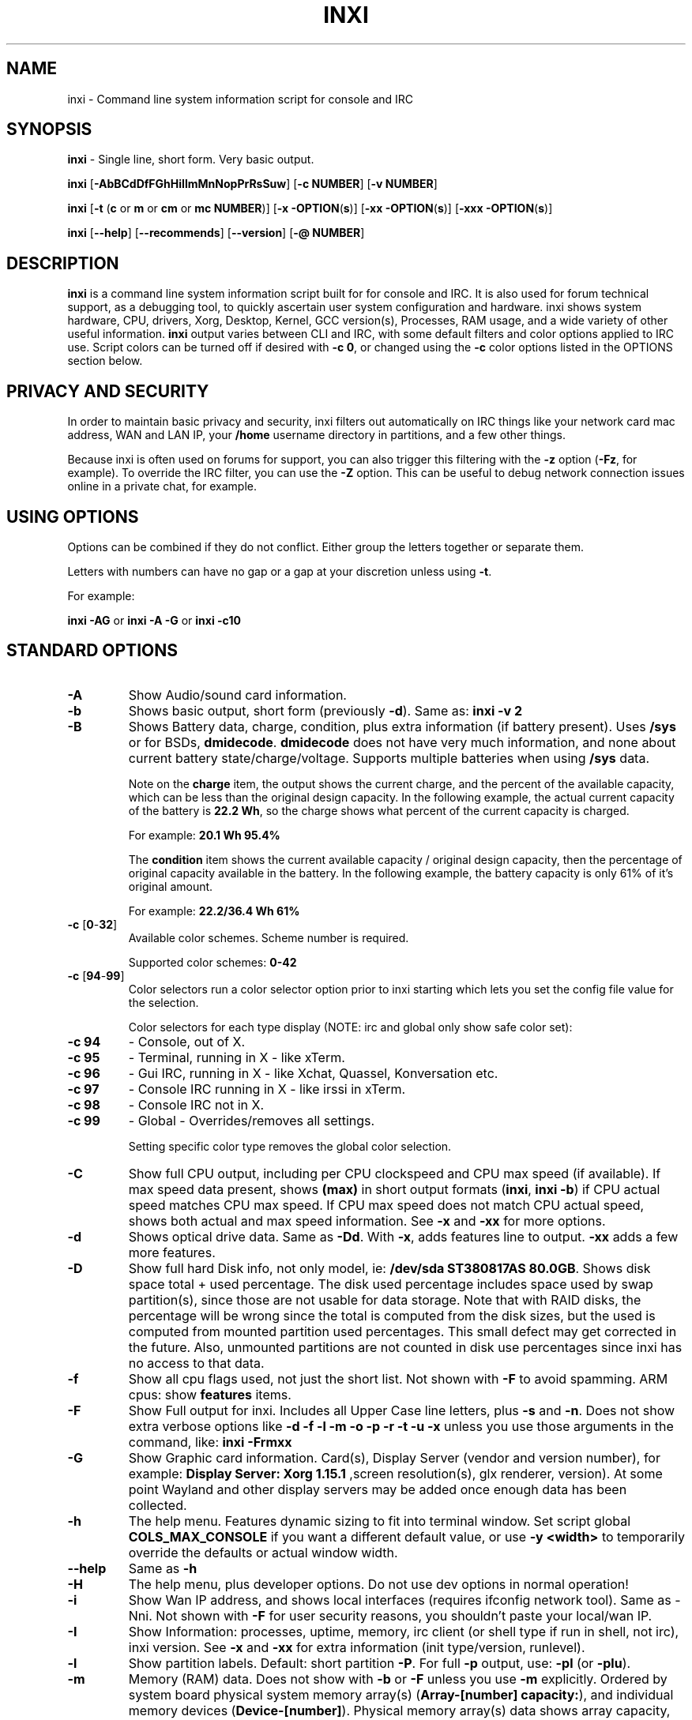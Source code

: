 .TH INXI 1 "2016\-04\-18" inxi "inxi manual"
.SH NAME
inxi  \- Command line system information script for console and IRC 
.SH SYNOPSIS
.B inxi \fR \- Single line, short form. Very basic output.

.B inxi \fR[\fB\-AbBCdDfFGhHiIlmMnNopPrRsSuw\fR]  \fR[\fB\-c  NUMBER\fR] \fR[\fB\-v  NUMBER\fR]

.B inxi  \fR[\fB\-t \fR(\fBc\fR or\fB m\fR or\fB cm\fR or\fB mc NUMBER\fR)] \fR[\fB\-x \-OPTION\fR(\fBs\fR)] \fR[\fB\-xx \-OPTION\fR(\fBs\fR)] \fR[\fB\-xxx \-OPTION\fR(\fBs\fR)]

.B inxi \fR[\fB\-\-help\fR] \fR[\fB\-\-recommends\fR] \fR[\fB\-\-version\fR] \fR[\fB\-@ NUMBER\fR] 
.SH DESCRIPTION
.B inxi\fR is a command line system information script built for for console and IRC. It is also used for forum technical support, as a debugging tool, to quickly ascertain user system configuration and hardware. inxi shows system 
hardware, CPU, drivers, Xorg, Desktop, Kernel, GCC version(s), Processes, RAM usage, and a wide variety of other 
useful information. 
.B inxi\fR output varies between CLI and IRC, with some default filters and color options applied to IRC use. Script colors can
be turned off if desired with \fB\-c 0\fR, or changed using the \fB\-c\fR color options listed in the OPTIONS section below.
.SH PRIVACY AND SECURITY
In order to maintain basic privacy and security, inxi filters out automatically on IRC things like
your network card mac address, WAN and LAN IP, your \fB/home\fR username directory in partitions, 
and a few other things.

Because inxi is often used on forums for support, you can also trigger this filtering with the \fB\-z\fR
option (\fB\-Fz\fR, for example). To override the IRC filter, you can use the \fB\-Z\fR option. This can be useful 
to debug network connection issues online in a private chat, for example.
.SH USING OPTIONS
Options can be combined if they do not conflict. Either group the letters 
together or separate them.

Letters with numbers can have no gap or a gap at your discretion unless using \fB \-t\fR.

For example: 

.B inxi \-AG\fR or \fBinxi \-A \-G\fR or \fBinxi \-c10\fR
.SH STANDARD OPTIONS 
.TP
.B \-A  
Show Audio/sound card information.
.TP
.B \-b  
Shows basic output, short form (previously \fB\-d\fR). Same as: \fBinxi \-v 2\fR
.TP
.B \-B  
Shows Battery data, charge, condition, plus extra information (if battery present). 
Uses \fB/sys\fR or for BSDs, \fBdmidecode\fR. \fBdmidecode\fR does not have very much information, 
and none about current battery state/charge/voltage. Supports multiple batteries
when using \fB/sys\fR data.

Note on the \fBcharge\fR item, the output shows the current charge, and the percent of 
the available capacity, which can be less than the original design capacity. In the 
following example, the actual current capacity of the battery is \fB22.2 Wh\fR, 
so the charge shows what percent of the current capacity is charged.

For example: \fB20.1 Wh 95.4%\fR

The \fBcondition\fR item shows the current available capacity / original design capacity,
then the percentage of original capacity available in the battery. In the following
example, the battery capacity is only 61% of it's original amount.

For example: \fB22.2/36.4 Wh 61%\fR
.TP
.B \-c \fR[\fB0\fR\-\fB32\fR] 
Available color schemes. Scheme number is required. 
  
Supported color schemes: \fB0\-42\fR
.TP	 
.B \-c \fR[\fB94\fR\-\fB99\fR]
Color selectors run a color selector option  prior to inxi starting which lets 
you set the config file value for the selection.

Color selectors for each type display (NOTE: irc and global only show safe color set):
.TP
.B \-c 94\fR
\- Console, out of X.
.TP
.B \-c 95\fR
\- Terminal, running in X \- like xTerm.
.TP
.B \-c 96\fR
\- Gui IRC, running in X \- like Xchat, Quassel, 
Konversation etc.
.TP
.B \-c 97\fR
\- Console IRC running in X \- like irssi in xTerm.
.TP
.B \-c 98\fR
\- Console IRC not in  X.
.TP
.B \-c 99\fR
\- Global \- Overrides/removes all settings.

Setting specific color type removes the global color selection.
.TP
.B \-C  
Show full CPU output, including per CPU clockspeed and CPU max speed (if available). If max speed data
present, shows \fB(max)\fR in short output formats (\fB\inxi\fR, \fB\inxi \-b\fR) if CPU actual speed 
matches CPU max speed. If CPU max speed does not match CPU actual speed, shows both actual and max speed
information. See \fB\-x\fR and \fB\-xx\fR for more options. 
.TP
.B \-d  
Shows optical drive data. Same as \fB\-Dd\fR. With \fB\-x\fR, adds features line to output. 
\fB\-xx\fR adds a few more features.
.TP
.B \-D  
Show full hard Disk info, not only model, ie: \fB/dev/sda ST380817AS 80.0GB\fR. Shows disk space 
total + used percentage.  The disk used percentage includes space used by swap partition(s), since 
those are not usable for data storage. Note that with RAID disks, the percentage will be wrong
since the total is computed from the disk sizes, but the used is computed from mounted partition used
percentages. This small defect may get corrected in the future. Also, unmounted partitions are not
counted in disk use percentages since inxi has no access to that data.
.TP
.B \-f  
Show all cpu flags used, not just the short list. Not shown with \fB\-F\fR to avoid 
spamming. ARM cpus: show \fBfeatures\fR items.
.TP
.B \-F  
Show Full output for inxi. Includes all Upper Case line letters, plus \fB\-s\fR and \fB\-n\fR.
Does not show extra verbose options like \fB\-d \-f \-l \-m \-o \-p \-r \-t \-u \-x\fR unless you use 
those arguments in the command, like: \fBinxi \-Frmxx\fR
.TP
.B \-G  
Show Graphic card information. Card(s), Display Server (vendor and version number), for example: 
\fBDisplay Server: Xorg 1.15.1 \fR
,screen resolution(s), glx renderer, version). At some point Wayland and other display servers
may be added once enough data has been collected.
.TP
.B \-h
The help menu. Features dynamic sizing to fit into terminal window. Set script global \fBCOLS_MAX_CONSOLE\fR
if you want a different default value, or use \fB-y <width>\fR to temporarily override the defaults or actual window width.
.TP
.B \-\-help
Same as \fB\-h\fR
.TP
.B \-H
The help menu, plus developer options. Do not use dev options in normal 
operation!
.TP
.B \-i  
Show Wan IP address, and shows local interfaces (requires ifconfig network tool). 
Same as \-Nni. Not shown with \fB\-F\fR for user security reasons, you shouldn't 
paste your local/wan IP.
.TP
.B \-I  
Show Information: processes, uptime, memory, irc client (or shell type if run in shell, not irc), inxi version.  
See \fB\-x\fR and \fB\-xx\fR for extra information (init type/version, runlevel).
.TP
.B \-l  
Show partition labels. Default: short partition \fB\-P\fR. For full \fB\-p\fR output, use: \fB\-pl\fR (or \fB\-plu\fR).
.TP
.B \-m  
Memory (RAM) data. Does not show with  \fB\-b\fR or  \fB\-F\fR unless you use  \fB\-m\fR explicitly. Ordered by system board physical system memory array(s) (\fBArray\-[number] capacity:\fR), and individual memory devices (\fBDevice\-[number]\fR). Physical memory array(s) data shows array capacity, and number of devices supported, and Error Correction information. Devices shows locator data (highly variable in syntax), size, speed, type (eg: \fBtype: DDR3\fR). 

Note that \fB\-m\fR uses \fBdmidecode\fR, which must be run as root (or start \fBinxi\fR with \fBsudo\fR), unless you figure out how to set up sudo to permit dmidecode to read \fB/dev/mem\fR as user. Note that speed will not show if \fBNo Module Installed\fR is found in size. This will also turn off Bus Width data output if it is null. 

Because dmidecode data is extremely unreliable, inxi will try to make best guesses. If you see \fB(check)\fR after capacity number, you should check it for sure with specifications. \fB(est)\fR is slightly more reliable, but you should still check the real specifications before buying ram. Unfortunately there is nothing \fBinxi can do to get truly reliable data about the system ram, maybe one day the kernel devs will put this data into \fB/sys\fR, and make it real data, taken from the actual system, not dmi data. For most people, the data will be right, but a significant percentage of users will have either wron max module size, if present, or max capacity.
.TP
.B \-M  
Show machine data. Motherboard, Bios, and if present, System Builder (Like Lenovo).
Older systems/kernels without the required \fB/sys\fR data can use dmidecode instead, run as root. If using dmidecode,
may also show bios revision as well as version. \fB\-! 33\fR can force use of \fBdmidecode\fR data instead of \fB/sys\fR.
.TP
.B \-n  
Show Advanced Network card information. Same as \fB\-Nn\fR. Shows interface, speed, 
mac id, state, etc.
.TP
.B \-N  
Show Network card information. With \fB\-x\fR, shows PCI BusID, Port number.
.TP
.B \-o  
Show unmounted partition information (includes UUID and LABEL if available).
Shows file system type if you have \fBfile\fR installed, if you are root OR if you have
added to \fB/etc/sudoers\fR (sudo v. 1.7 or newer): 

.B <username> ALL = NOPASSWD: /usr/bin/file (sample)

Does not show components (partitions that create the md raid array) of md\-raid arrays.
.TP
.B \-p  
Show full partition information (\fB\-P\fR plus all other detected partitions).
.TP
.B \-P  
Show Partition information (shows what \fB\-v 4\fR would show, but without extra data).
Shows, if detected: \fB/ /boot /home /tmp /usr /var\fR. Use \fB\-p\fR to see all mounted partitions.
.TP
.B \-r  
Show distro repository data. Currently supported repo types:

\fBAPT\fR (Debian, Ubuntu + derived versions)

\fBPACMAN\fR (Arch Linux + derived versions)

\fBPISI\fR (Pardus + derived versions)

\fBPORTAGE\fR (Gentoo, Sabayon + derived versions)

\fBPORTS\fR (OpenBSD, FreeBSD, NetBSD + derived OS types)

\fBSLACKPKG\fR (Slackware + derived versions)

\fBURPMQ\fR (Mandriva, Mageia + derived versions)

\fBYUM/ZYPP\fR (Fedora, Redhat, maybe Suse + derived versions)

(as distro data is collected more will be added. If your's is missing please show us how to get this 
information and we'll try to add it.)
.TP
.B \-R
Show RAID data. Shows RAID devices, states, levels, and components, and extra data with \fB\-x\fR / \fB\-xx\fR. 
md\-raid: If device is resyncing, shows resync progress line as well. 
.TP
.B \-\-recommends   
Checks inxi application dependencies + recommends, and directories, then shows
what package(s) you need to install to add support for that feature.
.TP
.B \-s
Show sensors output (if sensors installed/configured): mobo/cpu/gpu temp; detected 
fan speeds. Gpu temp only for Fglrx/Nvidia drivers. Nvidia shows screen number for > 1 screens.
.TP
.B \-S  
Show System information: host name, kernel, desktop environment (if in X), distro. With \fB\-xx\fR show
dm \- or startx \- (only shows if present and running if out of X), and if in X, with \fB\-xxx\fR show more desktop info, like shell/panel etc.
.TP
.B \-t \fR[\fBc\fR or\fB m\fR or\fB cm\fR or\fB mc NUMBER\fR]\fR
Show processes. If followed by numbers \fB1\-20\fR, shows that number of processes for each type 
(default: \fB5\fR; if in irc, max: \fB5\fR)

Make sure to have no space between letters and numbers (\fB\-t cm10\fR \- right, \fB\-t cm 10\fR \- wrong).
.TP
.B \-t c\fR
\- cpu only. With \fB\-x\fR, shows also memory for that process on same line.
.TP
.B \-t m\fR
\- memory only. With \fB\-x\fR, shows also cpu for that process on same line. If the \i-I line is not triggered,
will also show the system used/total ram information in the first \fBMemory\fR line of output.
.TP
.B \-t cm\fR
\- cpu+memory. With \fB\-x\fR, shows also cpu or memory for that process on same line.
.TP
.B \-u  
Show partition UUIDs. Default: short partition \fB\-P\fR. For full \fB\-p\fR output, use: \fB\-pu\fR (or \fB\-plu\fR).
.TP
.B \-U
Note \- Maintainer may have disabled this function. 

If inxi \fB\-h\fR has no listing for \fB\-U\fR then its disabled.

Auto\-update script. Note: if you installed as root, you must be root to update, 
otherwise user is fine. Also installs / updates this Man Page to: \fB/usr/share/man/man8\fR
This requires that you be root to write to that directory. 
.TP
.B \-V 
inxi version information. Prints information then exits.
.TP
.B \-\-version
same as \fB\-V\fR
.TP
.B \-v	
Script verbosity levels. Verbosity level number is required. Should not be used with \fB\-b\fR or \fB\-F\fR. 

Supported levels: \fB0\-7\fR Examples :\fB inxi \-v 4 \fR or \fB inxi \-v4\fR
.TP
.B \-v 0 
\- Short output, same as: \fBinxi\fR
.TP
.B \-v 1 
\- Basic verbose, \fB\-S\fR + basic CPU (cores, model, clock speed, and max speed, if available) 
+ \fB\-G\fR + basic Disk + \fB\-I\fR.
.TP
.B \-v 2 
\- Adds networking card (\fB\-N\fR), Machine (\fB\-M\fR) data, Battery (if available), and shows basic hard disk data 
(names only). Same as: \fBinxi \-b\fR
.TP
.B \-v 3 
\- Adds advanced CPU (\fB\-C\fR); network (\fB\-n\fR) data; triggers \fB\-x\fR advanced data option.
.TP
.B \-v 4 
\- Adds partition size/filled data (\fB\-P\fR) for (if present):\fB/ /home /var/ /boot\fR
Shows full disk data (\fB\-D\fR)
.TP
.B \-v 5 
\- Adds audio card (\fB\-A\fR); memory/ram (\fB\-m\fR);sensors (\fB\-s\fR), partition label (\fB\-l\fR) and UUID (\fB\-u\fR), short form of 
optical drives.
.TP
.B \-v 6 
\- Adds full partition data (\fB\-p\fR), unmounted partition data (\fB\-o\fR), optical drive data (\fB\-d\fR); 
triggers \fB\-xx\fR extra data option.
.TP
.B \-v 7 
\- Adds network IP data (\fB\-i\fR); triggers \fB\-xxx\fR
.TP
.B \-w  
Adds weather line. Note, this depends on an unreliable api so it may not always be working in the future.
To get weather for an alternate location, use \fB\-W <location_string>\fR. See also \fB\-x\fR, \fB\-xx\fR, \fB\-xxx\fR option.
Please note, your distribution's maintainer may chose to disable this feature, so if \fB\-w\fR or \fB\-W\fR don't work, that's why.
.TP
.B \-W <location_string>
Get weather/time for an alternate location. Accepts postal/zip code, city,state pair, or latitude,longitude.
Note: city/country/state names must not contain spaces. Replace spaces with '\fB+\fR' sign. No spaces around \fB,\fR (comma). 
Use only ascii letters in city/state/country names, sorry. 

Examples: \fB\-W 95623\fR OR \fB\-W Boston,MA\fR OR \fB\-W45.5234,\-122.6762\fR OR \fB\-W new+york,ny\fR
OR \fB\-W bodo,norway\fR.
.TP
.B \-y <integer >= 80>
This is an absolute width override which sets the output line width max. Overrides \fBCOLS_MAX_IRC\fR / \fBCOLS_MAX_CONSOLE\fR globals, or the actual widths of the terminal. If used with \fB\-h\fR or \fB\-c 94-99\fR, put \fB\-y\fR option first or the override will be ignored. Cannot be used with \fB\-\-help\fR/\fB\-\-version\fR/\fB\-\-recommends\fR type long options. Example: \fBinxi \-y 130 \-Fxx\fR
.TP
.B \-z  
Adds security filters for IP addresses, Mac, location (\fB\-w\fR), and user home directory name. Default on for irc clients.
.TP
.B \-Z  
Absolute override for output filters. Useful for debugging networking issues in irc for example.
.SH EXTRA DATA OPTIONS
These options are for long form only, and can be triggered by one or more \fB\-x\fR, like \fB\-xx\fR.
Alternately, the \fB\-v\fR options trigger them in the following way:
\fB\-v 3\fR adds \fB\-x\fR; \fB\-v 6\fR adds \fB\-xx\fR; \fB\-v 7\fR adds \fB\-xxx\fR

These extra data triggers can be useful for getting more in\-depth data on various options.
Can be added to any long form option list, like: \fB\-bxx\fR or \fB\-Sxxx\fR

There are 3 extra data levels: \fB\-x\fR; \fB\-xx\fR; and \fB\-xxx\fR

The following shows which lines / items get extra information with each extra data level.
.TP
.B \-x \-A 
\- Adds version/port(s)/driver version (if available) for each Audio device.
.TP
.B \-x \-A
\- Shows PCI Bus ID/Usb ID number of each Audio device.
.TP
.B \-x \-B
\- Shows Vendor/Model, battery status (if battery present).
.TP 
.B \-x \-C 
\- bogomips on CPU (if available); CPU Flags (short list).
.TP
.B \-x \-d
\- Adds items to features line of optical drive; adds rev version to optical drive.
.TP
.B \-x \-D
\- Hdd temp with disk data if you have hddtemp installed, if you are root OR if you have added to
\fB/etc/sudoers\fR (sudo v. 1.7 or newer): 

.B <username> ALL = NOPASSWD: /usr/sbin/hddtemp (sample)
.TP
.B \-x \-G 
\- Direct rendering status for Graphics (in X).
.TP
.B \-x \-G 
\- (for single gpu, nvidia driver) screen number gpu is running on.
.TP
.B \-x \-G
\- Shows PCI Bus ID/Usb ID number of each Graphics card.
.TP
.B \-x \-i 
\- Show IPv6 as well for LAN interface (IF) devices.
.TP
.B \-x \-I
\- Show current init system (and init rc in some cases, like OpenRC). With \-xx, shows init/rc
version number, if available.
.B \-x \-I
\- Show system GCC, default. With \-xx, also show other installed GCC versions. 
.TP
.B \-x \-I
\- Show current runlevel (not available with all init systems). 
.TP
.B \-x \-I
\- If in shell (not in IRC client, that is), show shell version number (if available).
.TP
.B \-x \-m
\- Shows memory device Part Number (\fBpart:\fR). Useful to order new or replacement memory sticks etc. Usually part numbers are unique, particularly if you use the word \fBmemory\fR in the search as well. With \fB\-xx\fR, shows Serial Number and Manufactorer as well.
.TP
.B \-x \-m
\- If present, shows maximum memory module/device size in the Array line. Only some systems will have this data available.
.TP
.B \-x \-N
\- Adds version/port(s)/driver version (if available) for each Network card;
.TP
.B \-x \-N
\- Shows PCI Bus ID/Usb ID number of each Network card.
.TP
.B \-x \-R 
\- md\-raid: Shows component raid id. Adds second RAID Info line: raid level; report on drives 
(like 5/5); blocks; chunk size; bitmap (if present). Resync line, shows blocks synced/total blocks.

\- zfs\-raid: Shows raid array full size; available size; portion allocated to RAID (ie, not available as storage)."
.TP
.B \-x \-S 
\- Desktop toolkit if available (GNOME/XFCE/KDE only); Kernel gcc version.
.TP
.B \-x \-t 
\- Adds memory use output to cpu (\fB\-xt c\fR), and cpu use to memory (\fB\-xt m\fR). For \fB\-xt c\fR will also show
system Used/Total ram data if \fB\-t m\fR (memory) is not used AND \fB\-I\fR is not triggered.
.TP
.B \-x \-w / \-W
\- Adds wind speed and time zone (\fB\-w\fR only), and makes output go to two lines.
.TP
.B \-xx \-A 
\- Adds vendor:product ID of each Audio device.
.TP
.B \-xx \-B 
\- Adds serial number, voltage (if available). 

Note that \fBvolts\fR shows the data (if available) as: Current Voltage Now / Minimum Design Voltage
.TP
.B \-xx \-C 
\- Shows Minimum CPU speed (if available).
.TP
.B \-xx \-D 
\- Adds disk serial number.
.TP
.B \-xx \-G 
\- Adds vendor:product ID of each Graphics card.
.TP
.B \-xx \-I 
\- Show init type version number (and rc if present).
.TP
.B \-xx \-I 
\- Adds other detected installed gcc versions to primary gcc output (if present).
.TP
.B \-xx \-I
\- Show, if detected, system default runlevel. Supports Systemd/Upstart/Sysvinit type defaults. Note that
not all systemd systems have the default value set, in that case, if present, it will use the data from 
\fB/etc/inittab\fR.
.TP
.B \-xx \-I 
\- Adds parent program (or tty) that started shell, if not IRC client, to shell information.
.TP
.B \-xx \-m
\- Shows memory device Manufacturer and Serial Number.
.TP
.B \-xx \-m
\- Single/double bank memory, if data is found. Note, this may not be 100% right all of the time since it depends on the order that data is found in \fBdmidecode\fR output for \fBtype 6\fR and \fBtype 17\fR.
.TP
.B \-xx \-M 
\- Adds chassis information, if any data for that is available. Also shows BIOS rom size if using dmidecode.
.TP
.B \-xx \-N 
\- Adds vendor:product ID of each Network card.
.TP
.B \-xx \-R
\- md\-raid: Adds superblock (if present); algorythm, U data. Adds system info line (kernel support,  
read ahead, raid events). Adds if present, unused device line.  If device is resyncing, shows 
resync progress line as well.
.TP
.B \-xx \-S 
\- Adds, if run in X, display manager type to Desktop information, if present. If none, shows N/A.
Supports most known display managers, like xdm, gdm, kdm, slim, lightdm, or mdm.
.TP
.B \-xx \-w / \-W
\- Adds humidity and barometric pressure.
.TP
.B \-xx \-@ <11\-14>
\- Automatically uploads debugger data tar.gz file to \fIftp.techpatterns.com\fR.
.TP
.B \-xxx \-B
\- Adds battery chemistry (like: \fBLi-ion\fR), cycles (NOTE: there appears to be a problem with the Linux kernel
obtaining the cycle count, so this almost always shows \fB0\fR. There's nothing that can be done about this glitch, the 
data is simply not availabe as of 2016-04-18), location (only available from dmidecode derived output).
.TP
.B \-xxx \-m
\- Memory bus width: primary bus width, and if present, total width. eg: bus width: 64 bit (total: 72 bits). Note that total / data widths are mixed up sometimes in dmidecode output, so inxi will take the larger value as total if present. If no total width data is found, then inxi will not show that item.
.TP
.B \-xxx \-m
\- Adds device Type Detail, eg: DDR3 (Synchronous).
.TP
.B \-xxx \-m
\- If present, will add memory module voltage. Only some systems will have this data available.
.TP
.B \-xxx \-S 
\- Adds, if run in X, shell/panel type info to Desktop information, if present. If none, shows nothing.
Supports some current desktop extras like gnome\-panel, lxde\-panel, and others. Added mainly for Mint support.
.TP
.B \-xxx \-w / \-W
\- Adds location (city state country), weather observation time, altitude of system.
If wind chill, heat index, or dew point are available, shows that data as well.
.SH ADVANCED OPTIONS
.TP
.B \-! 31
Turns off hostname in System line. Useful, with \fB\-z\fR, for anonymizing your inxi output for posting on
forums or IRC.
.TP
.B \-! 32
Turns on hostname in System line. Overrides inxi config file value (if set): B_SHOW_HOST='false'.
.TP
.B \-! 33
Force use of \fBdmidecode\fR. This will override \fB/sys\fR data in some lines, like \fB\-M\fR.
.SH DEBUGGING OPTIONS
.TP
.B \-%
Overrides defective or corrupted data.
.TP
.B \-@  
Triggers debugger output. Requires debugging level \fB1\-14\fR (\fB8\-10\fR \- logging of data).
Less than 8 just triggers inxi debugger output on screen.
.TP
.B \-@  \fR[\fB1\fR\-\fB7\fR] 
\- On screen debugger output.
.TP
.B \-@ 8
\- Basic logging. Check \fB/home/yourname/.inxi/inxi*.log 
.TP
.B \-@ 9
\- Full file/sys info logging.
.TP
.B \-@ 10
\- Color logging.
.TP
.B \-@ <11\-14>
The following create a tar.gz file of system data, plus collecting the inxi output to file:
To automatically upload debugger data tar.gz file to \fIftp.techpatterns.com\fR: 

\fBinxi \-xx@ <11\-14>\fR

For alternate ftp upload locations: Example: 

.B inxi \-! \fIftp.yourserver.com/incoming\fB \-xx@ 14\fR
.TP
.B \-@ 11 
\- With data file of xiin read of \fB/sys
.TP
.B \-@ 12 
\- With xorg conf and log data, xrandr, xprop, xdpyinfo, glxinfo etc.
.TP
.B \-@ 13 
\- With data from dev, disks, partitions, etc., plus xiin data file.
.TP
.B \-@ 14 
\- Everything, full data collection.
.SH SUPPORTED IRC CLIENTS  
BitchX, Gaim/Pidgin, ircII, Irssi, Konversation, Kopete, KSirc, KVIrc, Weechat, and Xchat. Plus any others that
are capable of displaying either built in or external script output.
.SH RUNNING IN IRC CLIENT
To trigger inxi output in your IRC client, pick the appropriate method from the list below:
.TP
.B Xchat, irssi \fR(and many other IRC clients)
.B /exec \-o inxi \fR[\fBoptions\fR]
If you leave off the \fB\-o\fR, only you will see the output on your local IRC client.
.TP
.B Konversation
.B /cmd inxi \fR[\fBoptions\fR]
To run inxi in konversation as a native script if your distribution or inxi package did not do this for you, 
create this symbolic link: 

.B ln \-s /usr/local/bin/inxi /usr/share/kde4/apps/konversation/scripts/inxi

If inxi is somewhere else, change the path \fB/usr/local/bin\fR to wherever it is located.

Then you can start inxi directly, like this:

.B /inxi \fR[\fBoptions\fR]
.TP
.B WeeChat
.B NEW: /exec \-o inxi \fR[\fBoptions\fR]

.B OLD: /shell \-o inxi \fR[\fBoptions\fR]

Newer (2014 and later) WeeChats work pretty much the same now as other console IRC
clients, with \fB/exec \-o inxi \fR[\fBoptions\fR]. Also, newer WeeChats have dropped
the \fB\-curses\fR part of their program name, ie: \fBweechat\fR instead of \fBweechat-curses\fR.

Deprecated: 

Before WeeChat can run external scripts like inxi, you need to install the 
weechat\-plugins package. This is automatically installed for Debian users. 
Next, if you don't already have it, you need to install shell.py,
which is a python script. 

In a web browser, Click on the download button at:
.I https://www.weechat.org/scripts/source/stable/shell.py.html/

Make the script executable by

.B chmod +x shell.py

Move it to your home folder: \fB/.weechat/python/autoload/\fR then logout, and start WeeChat with

.B weechat\-curses

Top of screen should say what pythons scripts have loaded, and should include shell. Then to run inxi, 
you would enter a command like this: 

.B /shell \-o inxi \-bx

If you leave off the \fB\-o\fR, only you will see the output on your local weechat. WeeChat 
users may also like to check out the weeget.py
.SH INITIALIZATION FILE
.TP 
inxi will read the following configuration/initialization files in the following order: 
.TP
.B /etc/inxi.conf 
.TP
.B $HOME/.inxi/inxi.conf 
.TP
See wiki pages for more information on how to set these up:
.TP 
.I http://smxi.org/docs/inxi-configuration.htm
.SH BUGS 
Please report bugs using the following resources. 

You may be asked to run the inxi debugger tool which will upload a data dump of all 
system files for use in debugging inxi. These data dumps are very important since 
they provide us with all the real system data inxi uses to parse out its report. 
.TP
inxi main website/svn/wiki, file an issue report: 
.I https://github.com/smxi/inxi/issues
.TP
post on inxi developer forums: 
.I http://techpatterns.com/forums/forum\-32.html 
.TP
You can also visit 
.I irc.oftc.net \fRchannel:\fI #smxi 
to post issues. 
.SH HOMEPAGE
.I  https://github.com/smxi/inxi
.I  http://smxi.org/
.SH  AUTHOR AND CONTRIBUTORS TO CODE
.B inxi
is is a fork of locsmif's largely unmaintained yet very clever, infobash script. 

Original infobash author and copyright holder:
Copyright (C) 2005\-2007  Michiel de Boer a.k.a. locsmif

inxi version: Copyright (C) 2008\-15 Scott Rogers & Harald Hope

Further fixes (listed as known): Horst Tritremmel <hjt at sidux.com>

Steven Barrett (aka: damentz) \- usb audio patch; swap percent used patch.
Jarett.Stevens \- dmidecode \-M patch for older systems with no /sys 

And a special thanks to the nice people at irc.oftc.net channels #linux\-smokers\-club and #smxi,
who  all really have to be considered to be co\-developers because of their non\-stop enthusiasm 
and willingness to provide real time testing and debugging of inxi development.

Without a wide range of diverse Linux kernel based Free Desktop systems to test on, we could 
never have gotten inxi to be as reliable and solid as it's turning out to be.

And of course, big thanks locsmif, who figured out a lot of the core methods, logic, 
and tricks used in inxi.

Further thanks to the various inxi package maintainers, distro support people, forum
moderators, and others, who contribute ideas, suggestions, and patches.

This Man page was originally created by Gordon Spencer (aka aus9) and is maintained by 
Harald Hope (aka h2 or TechAdmin).
